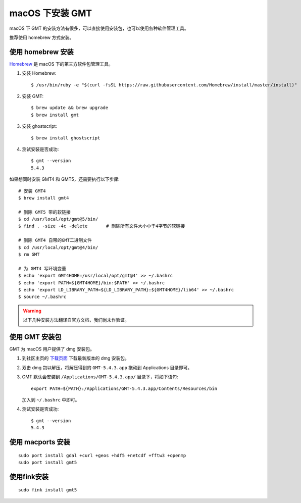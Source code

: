 macOS 下安装 GMT
================

macOS 下 GMT 的安装方法有很多，可以直接使用安装包，也可以使用各种软件管理工具。

推荐使用 homebrew 方式安装。

使用 homebrew 安装
------------------

`Homebrew <http://brew.sh/>`_ 是 macOS 下的第三方软件包管理工具。

1.  安装 Homebrew::

       $ /usr/bin/ruby -e "$(curl -fsSL https://raw.githubusercontent.com/Homebrew/install/master/install)"

2.  安装 GMT::

       $ brew update && brew upgrade
       $ brew install gmt

3.  安装 ghostscript::

       $ brew install ghostscript

4.  测试安装是否成功::

       $ gmt --version
       5.4.3

如果想同时安装 GMT4 和 GMT5，还需要执行以下步骤::

       # 安装 GMT4
       $ brew install gmt4

       # 删除 GMT5 带的软链接
       $ cd /usr/local/opt/gmt@5/bin/
       $ find . -size -4c -delete       # 删除所有文件大小小于4字节的软链接

       # 删除 GMT4 自带的GMT二进制文件
       $ cd /usr/local/opt/gmt@4/bin/
       $ rm GMT

       # 为 GMT4 写环境变量
       $ echo 'export GMT4HOME=/usr/local/opt/gmt@4' >> ~/.bashrc
       $ echo 'export PATH=${GMT4HOME}/bin:$PATH' >> ~/.bashrc
       $ echo 'export LD_LIBRARY_PATH=${LD_LIBRARY_PATH}:${GMT4HOME}/lib64' >> ~/.bashrc
       $ source ~/.bashrc

.. warning::

   以下几种安装方法翻译自官方文档，我们尚未作验证。

使用 GMT 安装包
---------------

GMT 为 macOS 用户提供了 dmg 安装包。

1. 到社区主页的 `下载页面 <http://gmt-china.org/download/>`_ 下载最新版本的 dmg 安装包。

2. 双击 dmg 包以解压，将解压得到的 ``GMT-5.4.3.app`` 拖动到 Applications 目录即可。

3. GMT 默认会安装到 ``/Applications/GMT-5.4.3.app/`` 目录下，将如下语句::

       export PATH=${PATH}:/Applications/GMT-5.4.3.app/Contents/Resources/bin

   加入到 ``~/.bashrc`` 中即可。

4. 测试安装是否成功::

       $ gmt --version
       5.4.3

使用 macports 安装
------------------

::

    sudo port install gdal +curl +geos +hdf5 +netcdf +fftw3 +openmp
    sudo port install gmt5


使用fink安装
------------

::

    sudo fink install gmt5
